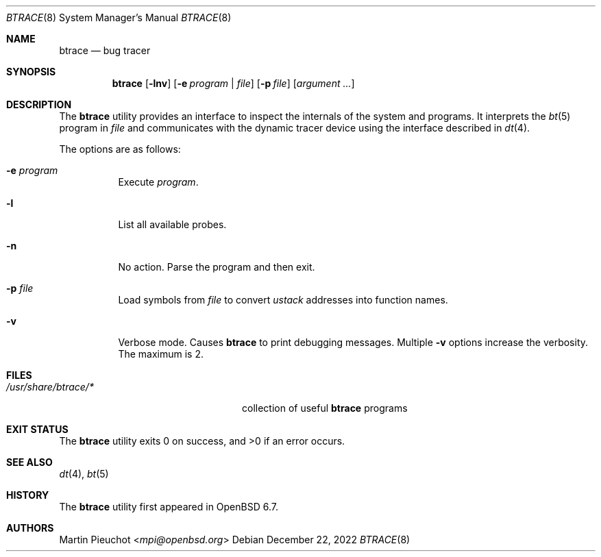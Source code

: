 .\"	$OpenBSD: btrace.8,v 1.8 2022/12/22 19:53:24 kn Exp $
.\"
.\" Copyright (c) 2019 Martin Pieuchot <mpi@openbsd.org>
.\"
.\" Permission to use, copy, modify, and distribute this software for any
.\" purpose with or without fee is hereby granted, provided that the above
.\" copyright notice and this permission notice appear in all copies.
.\"
.\" THE SOFTWARE IS PROVIDED "AS IS" AND THE AUTHOR DISCLAIMS ALL WARRANTIES
.\" WITH REGARD TO THIS SOFTWARE INCLUDING ALL IMPLIED WARRANTIES OF
.\" MERCHANTABILITY AND FITNESS. IN NO EVENT SHALL THE AUTHOR BE LIABLE FOR
.\" ANY SPECIAL, DIRECT, INDIRECT, OR CONSEQUENTIAL DAMAGES OR ANY DAMAGES
.\" WHATSOEVER RESULTING FROM LOSS OF USE, DATA OR PROFITS, WHETHER IN AN
.\" ACTION OF CONTRACT, NEGLIGENCE OR OTHER TORTIOUS ACTION, ARISING OUT OF
.\" OR IN CONNECTION WITH THE USE OR PERFORMANCE OF THIS SOFTWARE.
.\"
.Dd $Mdocdate: December 22 2022 $
.Dt BTRACE 8
.Os
.Sh NAME
.Nm btrace
.Nd bug tracer
.Sh SYNOPSIS
.Nm btrace
.Op Fl lnv
.Op Fl e Ar program | Ar file
.Op Fl p Ar file
.Op Ar argument ...
.Sh DESCRIPTION
The
.Nm
utility provides an interface to inspect the internals of the system and
programs.
It interprets the
.Xr bt 5
program in
.Ar file
and communicates with the dynamic tracer device using the interface described in
.Xr dt 4 .
.Pp
The options are as follows:
.Bl -tag -width Ds
.It Fl e Ar program
Execute
.Ar program .
.It Fl l
List all available probes.
.It Fl n
No action.
Parse the program and then exit.
.It Fl p Ar file
Load symbols from
.Ar file
to convert
.Va ustack
addresses into function names.
.It Fl v
Verbose mode.
Causes
.Nm
to print debugging messages.
Multiple
.Fl v
options increase the verbosity.
The maximum is 2.
.El
.Sh FILES
.Bl -tag -width "/usr/share/btrace/XXXX" -compact
.It Pa /usr/share/btrace/*
collection of useful
.Nm
programs
.El
.Sh EXIT STATUS
.Ex -std 
.Sh SEE ALSO
.Xr dt 4 ,
.Xr bt 5
.Sh HISTORY
The
.Nm
utility first appeared in
.Ox 6.7 .
.Sh AUTHORS
.An Martin Pieuchot Aq Mt mpi@openbsd.org

